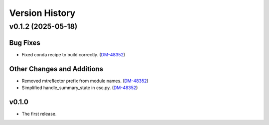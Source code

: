 .. py:currentmodule:: lsst.ts.mtreflector

.. _lsst.ts.version_history:

###############
Version History
###############

.. towncrier release notes start

v0.1.2 (2025-05-18)
===================

Bug Fixes
---------

- Fixed conda recipe to build correctly. (`DM-48352 <https://rubinobs.atlassian.net//browse/DM-48352>`_)


Other Changes and Additions
---------------------------

- Removed mtreflector prefix from module names. (`DM-48352 <https://rubinobs.atlassian.net//browse/DM-48352>`_)
- Simplified handle_summary_state in csc.py. (`DM-48352 <https://rubinobs.atlassian.net//browse/DM-48352>`_)


v0.1.0
------

* The first release.
